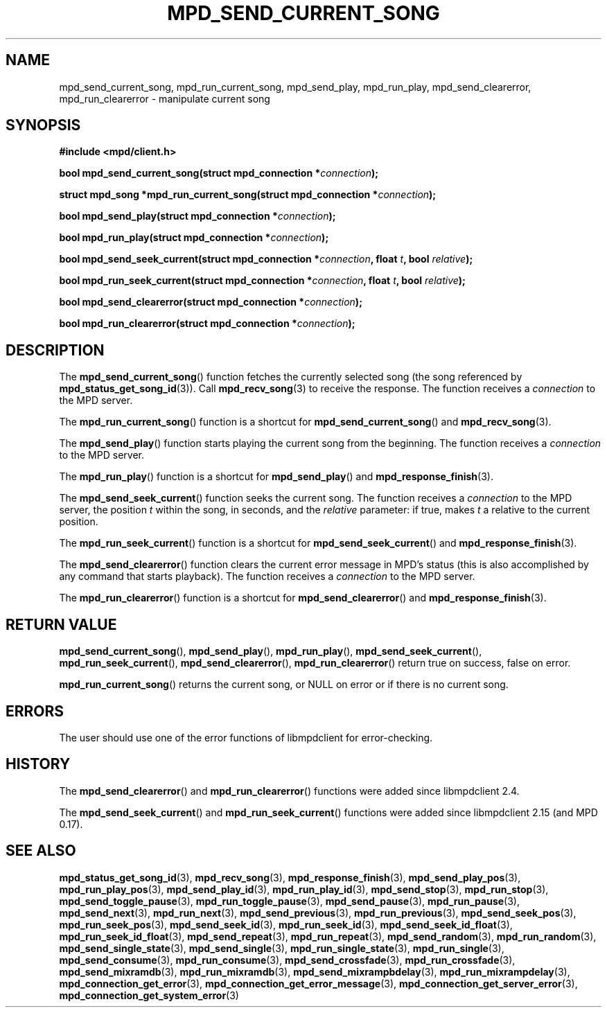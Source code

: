.TH MPD_SEND_CURRENT_SONG 3 2019
.SH NAME
mpd_send_current_song, mpd_run_current_song, mpd_send_play, mpd_run_play,
mpd_send_clearerror, mpd_run_clearerror \- manipulate current song
.SH SYNOPSIS
.B #include <mpd/client.h>
.PP
.BI "bool mpd_send_current_song(struct mpd_connection *" connection );
.PP
.BI "struct mpd_song *mpd_run_current_song(struct mpd_connection *" connection );
.PP
.BI "bool mpd_send_play(struct mpd_connection *" connection );
.PP
.BI "bool mpd_run_play(struct mpd_connection *" connection );
.PP
.BI "bool mpd_send_seek_current(struct mpd_connection *" connection ","
.BI "float " t ", bool " relative );
.PP
.BI "bool mpd_run_seek_current(struct mpd_connection *" connection ","
.BI "float " t ", bool " relative );
.PP
.BI "bool mpd_send_clearerror(struct mpd_connection *" connection );
.PP
.BI "bool mpd_run_clearerror(struct mpd_connection *" connection );
.SH DESCRIPTION
The
.BR mpd_send_current_song ()
function fetches the currently selected song (the song referenced by
.BR mpd_status_get_song_id (3)).
Call
.BR mpd_recv_song (3)
to receive the response. The function receives a
.I connection
to the MPD server.
.PP
The
.BR mpd_run_current_song ()
function is a shortcut for
.BR mpd_send_current_song ()
and
.BR mpd_recv_song (3).
.PP
The
.BR mpd_send_play ()
function starts playing the current song from the beginning. The function
receives a
.I connection
to the MPD server.
.PP
The
.BR mpd_run_play ()
function is a shortcut for
.BR mpd_send_play ()
and
.BR mpd_response_finish (3).
.PP
The
.BR mpd_send_seek_current ()
function seeks the current song. The function receives a
.I connection
to the MPD server, the position
.I t
within the song, in seconds, and the
.I relative
parameter: if true, makes
.I t
a relative to the current position.
.PP
The
.BR mpd_run_seek_current ()
function is a shortcut for
.BR mpd_send_seek_current ()
and
.BR mpd_response_finish (3).
.PP
The
.BR mpd_send_clearerror ()
function clears the current error message in MPD's status (this is also
accomplished by any command that starts playback). The function receives a
.I connection
to the MPD server.
.PP
The
.BR mpd_run_clearerror ()
function is a shortcut for
.BR mpd_send_clearerror ()
and
.BR mpd_response_finish (3).
.SH RETURN VALUE
.BR mpd_send_current_song (),
.BR mpd_send_play (),
.BR mpd_run_play (),
.BR mpd_send_seek_current (),
.BR mpd_run_seek_current (),
.BR mpd_send_clearerror (),
.BR mpd_run_clearerror ()
return true on success, false on error.
.PP
.BR mpd_run_current_song ()
returns the current song, or NULL on error or if there is no current song.
.SH ERRORS
The user should use one of the error functions of libmpdclient for
error-checking.
.SH HISTORY
The
.BR mpd_send_clearerror ()
and
.BR mpd_run_clearerror ()
functions were added since libmpdclient 2.4.
.PP
The
.BR mpd_send_seek_current ()
and
.BR mpd_run_seek_current ()
functions were added since libmpdclient 2.15 (and MPD 0.17).
.SH SEE ALSO
.BR mpd_status_get_song_id (3),
.BR mpd_recv_song (3),
.BR mpd_response_finish (3),
.BR mpd_send_play_pos (3),
.BR mpd_run_play_pos (3),
.BR mpd_send_play_id (3),
.BR mpd_run_play_id (3),
.BR mpd_send_stop (3),
.BR mpd_run_stop (3),
.BR mpd_send_toggle_pause (3),
.BR mpd_run_toggle_pause (3),
.BR mpd_send_pause (3),
.BR mpd_run_pause (3),
.BR mpd_send_next (3),
.BR mpd_run_next (3),
.BR mpd_send_previous (3),
.BR mpd_run_previous (3),
.BR mpd_send_seek_pos (3),
.BR mpd_run_seek_pos (3),
.BR mpd_send_seek_id (3),
.BR mpd_run_seek_id (3),
.BR mpd_send_seek_id_float (3),
.BR mpd_run_seek_id_float (3),
.BR mpd_send_repeat (3),
.BR mpd_run_repeat (3),
.BR mpd_send_random (3),
.BR mpd_run_random (3),
.BR mpd_send_single_state (3),
.BR mpd_send_single (3),
.BR mpd_run_single_state (3),
.BR mpd_run_single (3),
.BR mpd_send_consume (3),
.BR mpd_run_consume (3),
.BR mpd_send_crossfade (3),
.BR mpd_run_crossfade (3),
.BR mpd_send_mixramdb (3),
.BR mpd_run_mixramdb (3),
.BR mpd_send_mixrampbdelay (3),
.BR mpd_run_mixrampdelay (3),
.BR mpd_connection_get_error (3),
.BR mpd_connection_get_error_message (3),
.BR mpd_connection_get_server_error (3),
.BR mpd_connection_get_system_error (3)
